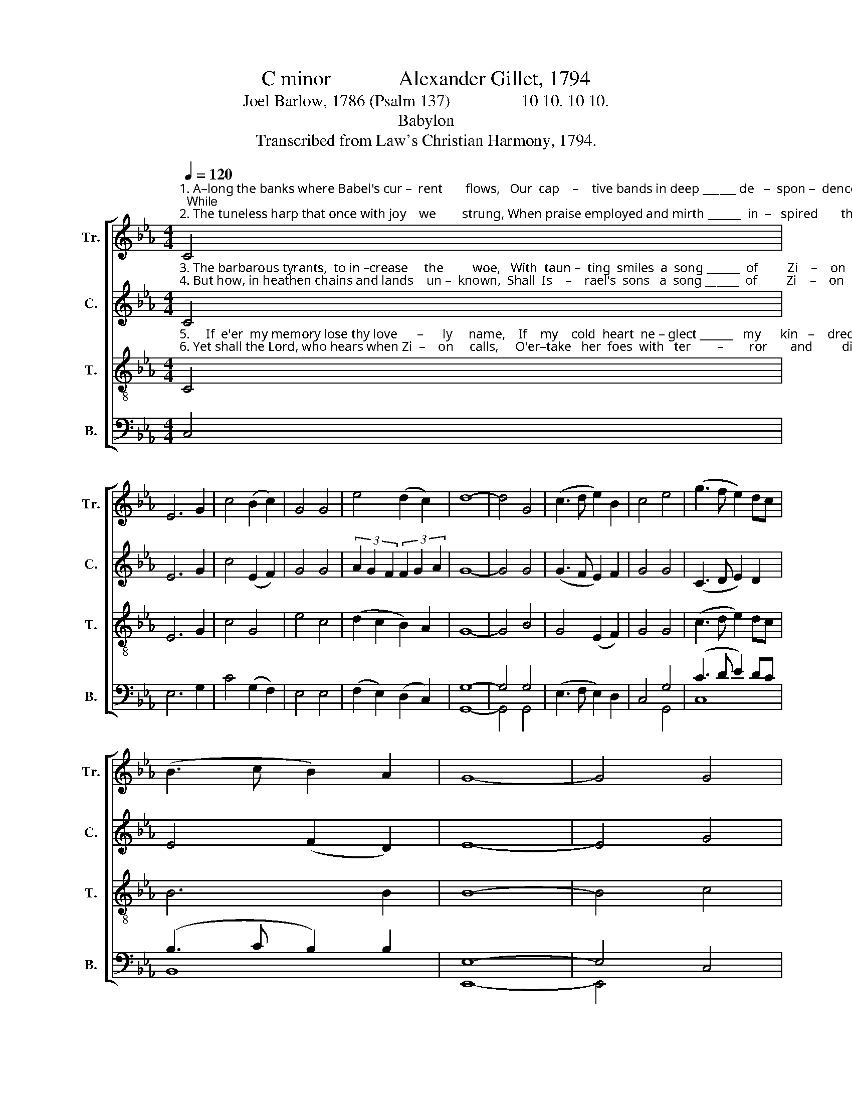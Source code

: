 X:1
T:C minor             Alexander Gillet, 1794
T:Joel Barlow, 1786 (Psalm 137)                 10 10. 10 10.
T:Babylon
T:Transcribed from Law's Christian Harmony, 1794.
%%score [ 1 2 3 ( 4 5 ) ]
L:1/8
Q:1/4=120
M:4/4
K:Eb
V:1 treble nm="Tr." snm="Tr."
V:2 treble nm="C." snm="C."
V:3 treble-8 nm="T." snm="T."
V:4 bass nm="B." snm="B."
V:5 bass 
V:1
"^1. A–long the banks where Babel's cur –  rent       flows,   Our  cap    –    tive bands in deep ______ de   –  spon –  dence  strayed;  While\n2. The tuneless harp that once with joy    we        strung, When praise employed and mirth ______  in  –   spired       the    lay,         In" C4 | %1
 E6 G2 | c4 (B2 c2) | G4 G4 | e4 (d2 c2) | d8- | d4 G4 | (c3 d e2) B2 | c4 e4 | (g3 f e2) dc | %10
 (B3 c B2) A2 | G8- | G4 G4 | %13
"^1. Zi–on's  fall    in  sad _____  re  –  mem –  brance      rose, __________________________       Her  friends,  her  chil – dren,  min – gled\n2. mournful si–lence on _____ the     wil  –   lows         hung, __________________________      And  gro –wing  grief     pro–longed   the" G6 E2 | %14
 F4 z2 G2 | (c3 d e2) dc | =B4 cdef | (g2 fe d4 | d4 (3e2 d2 c2 | =B8) | z4 d4 | (e2 f2 g2) a2 | %22
 (g2 f2 e2) d2 | c6 B2 | %24
"^1. with ___   the    dead, ___  Her   friends,   her     chil  –  dren,  min  –    gled    with          the  dead.\n2. te     –     dious   day,   ___  And   gro  –  wing     grief     pro– longed      the      te     –    dious  day." (e3 d c2) dc | %25
 =B8- | B4 G4 | (G2 F2 E2) F2 | (G2 A2 G2) E2 | B6 A2 | G6 G2 | G8 |] %32
V:2
"^3. The barbarous tyrants,  to in –crease     the         woe,   With  taun –  ting  smiles  a  song ______  of         Zi    –    on      claim:   Bid\n4. But how, in heathen chains and lands    un –  known,  Shall  Is    –    rael's  sons   a  song ______  of         Zi    –    on       raise?    O" C4 | %1
 E6 G2 | c4 (E2 F2) | G4 G4 | (3A2 G2 F2 (3F2 G2 A2 | G8- | G4 G4 | (G3 F E2) F2 | G4 G4 | %9
 (C3 D E2) D2 | E4 (F2 D2) | E8- | E4 G4 | %13
"^3. sacred praise  in  strains     me  –  lo  –  dious           flow, ___________________________  While they blas – pheme  the    great    Je – \n4. hapless  Sa– lem, God's      ter  –  res –  trial             throne, _________________________   Thou land  of       glo  –  ry,      sa  –  cred" E6 E2 | %14
 D4 z2 D2 | (C2 D2 E2) E2 | A4 G4 | G8- | G8- | G8 | z4 F4 | B4 B4 | G4 G4 | (G2 F2 E2) D2 | %24
"^3. – ho   –    vah's    name,  While   they      blas – pheme       the   great       Je   –  ho  –   vah's   name.\n4.  mount      of      praise,   Thou   land       of        glo     –     ry,   sa    –    cred    mount   of      praise." (E2 F2 G2) FE | %25
 D8- | D4 G4 | G6 F2 | G6 A2 | (B2 A2 G2) F2 | (3(G2 F2 E2) D4 | C8 |] %32
V:3
"^5.     If  e'er  my memory lose thy love      –      ly     name,    If    my    cold  heart  ne – glect ______   my      kin   –    dred   race,     Let\n6. Yet shall the Lord, who hears when Zi  –    on     calls,     O'er–take   her  foes  with   ter        –        ror       and         dis – may,      His" C4 | %1
 E6 G2 | c4 G4 | e4 c4 | (d2 c2 B2) A2 | G8- | G4 B4 | G4 (E2 F2) | G4 G4 | (c3 d e2) dc | B6 B2 | %11
 B8- | B4 c4 | %13
"^5. dire destruction  seize ___  this    guil    –    ty          frame: _________________________     My  hand   shall   pe   –   rish,  and      my\n6. arm avenge  her   de     –     so   –   la      –    ted        walls,  _________________________     And  raise    her   chil  –  dren    to        e –" G6 G2 | %14
 B4 z2 B2 | (e3 d c2) cd | (e2 f2) g4 | (3(g2 f2 e2 f4 | (3e2 d2 c2 (3c2 d2 e2 | d8) | z4 B4 | %21
 e6 e2 | d6 d2 | c6 B2 | %24
"^5.  voice     shall     cease,      My   hand       shall    pe    –   rish,   and          my    voice     shall   cease.\n6. – ter   –    nal       day,       And   raise         her    chil  –   dren    to              e   –   ter    –   nal    day." (E2 F2 G2) A2 | %25
 G8- | G4 G4 | (c4 B2) cd | (e2 f2 g2) a2 | (g2 f2 e2) fe | d6 B2 | c8 |] %32
V:4
 C,4 | E,6 G,2 | C4 (G,2 F,2) | E,4 E,4 | (F,2 E,2) (D,2 C,2) | G,8- | G,4 G,4 | (E,3 F, E,2) D,2 | %8
 C,4 G,4 | (C3 D E2) DC | (B,3 C B,2) B,2 | E,8- | E,4 C,4 | E,6 E,2 | B,,4 z2 B,,2 | %15
 (C,2 G,,2 C,2) C,2 | E,4 G,,4 | (C,2 B,,C, D,4 | E,2 D,E, F,2 E,F, | G,8) | z4 B,4 | %21
 (E,2 B,,2 E,2) E,2 | (G,2 C,2 G,2) G,2 | (C,2 D,2 E,2) B,,2 | (C,2 B,,2 C,2) D,2 | G,8- | %26
 G,4 C,4 | (E,2 F,2 G,2) A,2 | (G,2 F,2 E,2) B,,2 | (E,2 F,2 G,2) A,2 | G,6 G,,2 | C,8 |] %32
V:5
 x4 | x8 | x8 | x8 | x8 | G,,8- | G,,4 G,,4 | x8 | x4 G,,4 | C,8 | B,,8 | E,,8- | E,,4 x4 | x8 | %14
 x8 | x8 | x8 | x8 | G,,8- | G,,8 | x4 B,,4 | x8 | x8 | x8 | x8 | G,,8- | G,,4 x4 | x8 | x8 | x8 | %30
 x8 | x8 |] %32

